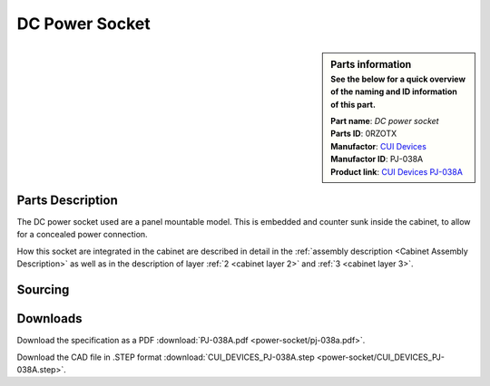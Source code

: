 .. _Power connector:

DC Power Socket
***************

.. sidebar:: Parts information
  :subtitle: See the below for a quick overview of the naming and ID information of this part.

  | **Part name**: *DC power socket*
  | **Parts ID**: 0RZOTX
  | **Manufactor**: `CUI Devices <https://www.cuidevices.com>`_
  | **Manufactor ID**: PJ-038A
  | **Product link**: `CUI Devices PJ-038A <https://www.cuidevices.com/product/interconnect/connectors/dc-power-connectors/jacks/pj-038a>`_

Parts Description
-----------------
The DC power socket used are a panel mountable model. This is embedded and counter sunk inside the cabinet, to allow for a concealed power connection.

.. image:: power-socket/PJ-038A.png

How this socket are integrated in the cabinet are described in detail in the :ref:`assembly description <Cabinet Assembly Description>` as well as in the description of layer :ref:`2 <cabinet layer 2>` and :ref:`3 <cabinet layer 3>`.

Sourcing
--------
.. todo:: sourcing of this module are still TBD.


Downloads
---------
Download the specification as a PDF :download:`PJ-038A.pdf <power-socket/pj-038a.pdf>`.

Download the CAD file in .STEP format :download:`CUI_DEVICES_PJ-038A.step <power-socket/CUI_DEVICES_PJ-038A.step>`.
